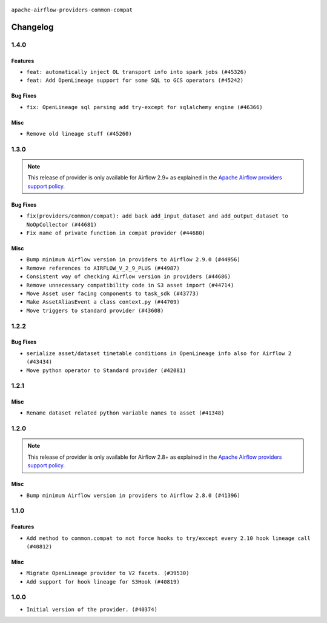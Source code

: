  .. Licensed to the Apache Software Foundation (ASF) under one
    or more contributor license agreements.  See the NOTICE file
    distributed with this work for additional information
    regarding copyright ownership.  The ASF licenses this file
    to you under the Apache License, Version 2.0 (the
    "License"); you may not use this file except in compliance
    with the License.  You may obtain a copy of the License at

 ..   http://www.apache.org/licenses/LICENSE-2.0

 .. Unless required by applicable law or agreed to in writing,
    software distributed under the License is distributed on an
    "AS IS" BASIS, WITHOUT WARRANTIES OR CONDITIONS OF ANY
    KIND, either express or implied.  See the License for the
    specific language governing permissions and limitations
    under the License.

.. NOTE TO CONTRIBUTORS:
    Please, only add notes to the Changelog just below the "Changelog" header when there are some breaking changes
    and you want to add an explanation to the users on how they are supposed to deal with them.
    The changelog is updated and maintained semi-automatically by release manager.

``apache-airflow-providers-common-compat``

Changelog
---------

1.4.0
.....

Features
~~~~~~~~

* ``feat: automatically inject OL transport info into spark jobs (#45326)``
* ``feat: Add OpenLineage support for some SQL to GCS operators (#45242)``

Bug Fixes
~~~~~~~~~

* ``fix: OpenLineage sql parsing add try-except for sqlalchemy engine (#46366)``

Misc
~~~~

* ``Remove old lineage stuff (#45260)``

.. Below changes are excluded from the changelog. Move them to
   appropriate section above if needed. Do not delete the lines(!):
   * ``Move provider_tests to unit folder in provider tests (#46800)``
   * ``Removed the unused provider's distribution (#46608)``
   * ``moving common-compat provider (#46063)``

1.3.0
.....

.. note::
  This release of provider is only available for Airflow 2.9+ as explained in the
  `Apache Airflow providers support policy <https://github.com/apache/airflow/blob/main/PROVIDERS.rst#minimum-supported-version-of-airflow-for-community-managed-providers>`_.

Bug Fixes
~~~~~~~~~

* ``fix(providers/common/compat): add back add_input_dataset and add_output_dataset to NoOpCollector (#44681)``
* ``Fix name of private function in compat provider (#44680)``

Misc
~~~~

* ``Bump minimum Airflow version in providers to Airflow 2.9.0 (#44956)``
* ``Remove references to AIRFLOW_V_2_9_PLUS (#44987)``
* ``Consistent way of checking Airflow version in providers (#44686)``
* ``Remove unnecessary compatibility code in S3 asset import (#44714)``
* ``Move Asset user facing components to task_sdk (#43773)``
* ``Make AssetAliasEvent a class context.py (#44709)``
* ``Move triggers to standard provider (#43608)``

.. Below changes are excluded from the changelog. Move them to
   appropriate section above if needed. Do not delete the lines(!):
   * ``Bumping common compat to 1.3.0 (#44728)``
   * ``Prevent __init__.py in providers from being modified (#44713)``
   * ``Fix accidental db tests in Task SDK (#44690)``

.. Review and move the new changes to one of the sections above:
   * ``feat: automatically inject OL info into spark job in DataprocSubmitJobOperator (#44477)``

1.2.2
.....

Bug Fixes
~~~~~~~~~

* ``serialize asset/dataset timetable conditions in OpenLineage info also for Airflow 2 (#43434)``
* ``Move python operator to Standard provider (#42081)``

.. Below changes are excluded from the changelog. Move them to
   appropriate section above if needed. Do not delete the lines(!):
   * ``Split providers out of the main "airflow/" tree into a UV workspace project (#42505)``
   * ``Fix provider title in documentation (#43157)``

1.2.1
.....

Misc
~~~~

* ``Rename dataset related python variable names to asset (#41348)``


.. Below changes are excluded from the changelog. Move them to
   appropriate section above if needed. Do not delete the lines(!):

1.2.0
.....

.. note::
  This release of provider is only available for Airflow 2.8+ as explained in the
  `Apache Airflow providers support policy <https://github.com/apache/airflow/blob/main/PROVIDERS.rst#minimum-supported-version-of-airflow-for-community-managed-providers>`_.

Misc
~~~~

* ``Bump minimum Airflow version in providers to Airflow 2.8.0 (#41396)``


.. Below changes are excluded from the changelog. Move them to
   appropriate section above if needed. Do not delete the lines(!):

1.1.0
.....

Features
~~~~~~~~

* ``Add method to common.compat to not force hooks to try/except every 2.10 hook lineage call (#40812)``

Misc
~~~~

* ``Migrate OpenLineage provider to V2 facets. (#39530)``
* ``Add support for hook lineage for S3Hook (#40819)``

1.0.0
.....

* ``Initial version of the provider. (#40374)``
